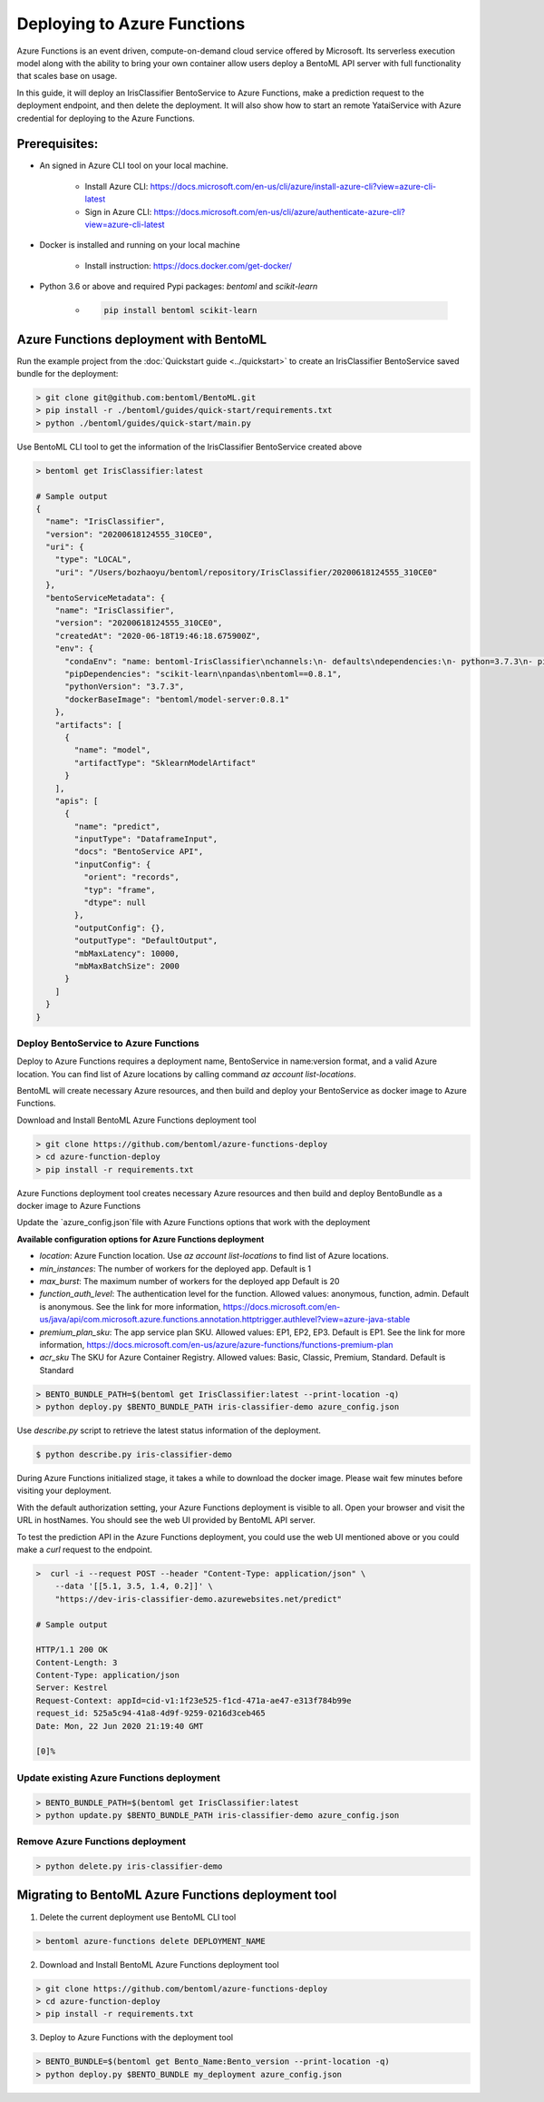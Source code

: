 Deploying to Azure Functions
============================

Azure Functions is an event driven, compute-on-demand cloud service offered by
Microsoft. Its serverless execution model along with the ability to bring your own
container allow users deploy a BentoML API server with full functionality that scales
base on usage.

In this guide, it will deploy an IrisClassifier BentoService to Azure Functions, make a
prediction request to the deployment endpoint, and then delete the deployment. It will
also show how to start an remote YataiService with Azure credential for deploying to
the Azure Functions.

Prerequisites:
--------------

* An signed in Azure CLI tool on your local machine.

    * Install Azure CLI: https://docs.microsoft.com/en-us/cli/azure/install-azure-cli?view=azure-cli-latest
    * Sign in Azure CLI: https://docs.microsoft.com/en-us/cli/azure/authenticate-azure-cli?view=azure-cli-latest

* Docker is installed and running on your local machine

    * Install instruction: https://docs.docker.com/get-docker/

* Python 3.6 or above and required Pypi packages: `bentoml` and `scikit-learn`

    * .. code-block:: bash

        pip install bentoml scikit-learn


Azure Functions deployment with BentoML
---------------------------------------

Run the example project from the :doc:`Quickstart guide <../quickstart>` to create an
IrisClassifier BentoService saved bundle for the deployment:

.. code-block:: bash

    > git clone git@github.com:bentoml/BentoML.git
    > pip install -r ./bentoml/guides/quick-start/requirements.txt
    > python ./bentoml/guides/quick-start/main.py


Use BentoML CLI tool to get the information of the IrisClassifier BentoService created
above

.. code-block:: bash

    > bentoml get IrisClassifier:latest

    # Sample output
    {
      "name": "IrisClassifier",
      "version": "20200618124555_310CE0",
      "uri": {
        "type": "LOCAL",
        "uri": "/Users/bozhaoyu/bentoml/repository/IrisClassifier/20200618124555_310CE0"
      },
      "bentoServiceMetadata": {
        "name": "IrisClassifier",
        "version": "20200618124555_310CE0",
        "createdAt": "2020-06-18T19:46:18.675900Z",
        "env": {
          "condaEnv": "name: bentoml-IrisClassifier\nchannels:\n- defaults\ndependencies:\n- python=3.7.3\n- pip\n",
          "pipDependencies": "scikit-learn\npandas\nbentoml==0.8.1",
          "pythonVersion": "3.7.3",
          "dockerBaseImage": "bentoml/model-server:0.8.1"
        },
        "artifacts": [
          {
            "name": "model",
            "artifactType": "SklearnModelArtifact"
          }
        ],
        "apis": [
          {
            "name": "predict",
            "inputType": "DataframeInput",
            "docs": "BentoService API",
            "inputConfig": {
              "orient": "records",
              "typ": "frame",
              "dtype": null
            },
            "outputConfig": {},
            "outputType": "DefaultOutput",
            "mbMaxLatency": 10000,
            "mbMaxBatchSize": 2000
          }
        ]
      }
    }


======================================
Deploy BentoService to Azure Functions
======================================

Deploy to Azure Functions requires a deployment name, BentoService in name:version
format, and a valid Azure location.  You can find list of Azure locations by calling
command `az account list-locations`.

BentoML will create necessary Azure resources, and then build and deploy your
BentoService as docker image to Azure Functions.

Download and Install BentoML Azure Functions deployment tool

.. code-block:: bash

    > git clone https://github.com/bentoml/azure-functions-deploy
    > cd azure-function-deploy
    > pip install -r requirements.txt

Azure Functions deployment tool creates necessary Azure resources and then build and deploy
BentoBundle as a docker image to Azure Functions

Update the `azure_config.json`file with Azure Functions options that work with the deployment

**Available configuration options for Azure Functions deployment**

* `location`: Azure Function location. Use `az account list-locations` to find list of Azure locations.
* `min_instances`: The number of workers for the deployed app. Default is 1
* `max_burst`: The maximum number of workers for the deployed app Default is 20
* `function_auth_level`: The authentication level for the function. Allowed values: anonymous, function, admin. Default is anonymous. See the link for more information, https://docs.microsoft.com/en-us/java/api/com.microsoft.azure.functions.annotation.httptrigger.authlevel?view=azure-java-stable
* `premium_plan_sku`: The app service plan SKU. Allowed values: EP1, EP2, EP3. Default is EP1. See the link for more information, https://docs.microsoft.com/en-us/azure/azure-functions/functions-premium-plan
* `acr_sku` The SKU for Azure Container Registry. Allowed values: Basic, Classic, Premium, Standard. Default is Standard

.. code-block:: bash

    > BENTO_BUNDLE_PATH=$(bentoml get IrisClassifier:latest --print-location -q)
    > python deploy.py $BENTO_BUNDLE_PATH iris-classifier-demo azure_config.json


Use `describe.py` script to retrieve the latest status information of
the deployment.

.. code-block:: bash

    $ python describe.py iris-classifier-demo

During Azure Functions initialized stage, it takes a while to download the docker image.
Please wait few minutes before visiting your deployment.

With the default authorization setting, your Azure Functions deployment is visible to
all.  Open your browser and visit the URL in hostNames. You should see the web UI
provided by BentoML API server.

To test the prediction API in the Azure Functions deployment, you could use the web UI
mentioned above or you could make a `curl` request to the endpoint.


.. code-block:: bash

    >  curl -i --request POST --header "Content-Type: application/json" \
        --data '[[5.1, 3.5, 1.4, 0.2]]' \
        "https://dev-iris-classifier-demo.azurewebsites.net/predict"

    # Sample output

    HTTP/1.1 200 OK
    Content-Length: 3
    Content-Type: application/json
    Server: Kestrel
    Request-Context: appId=cid-v1:1f23e525-f1cd-471a-ae47-e313f784b99e
    request_id: 525a5c94-41a8-4d9f-9259-0216d3ceb465
    Date: Mon, 22 Jun 2020 21:19:40 GMT

    [0]%


==========================================
Update existing Azure Functions deployment
==========================================

.. code-block:: bash

    > BENTO_BUNDLE_PATH=$(bentoml get IrisClassifier:latest
    > python update.py $BENTO_BUNDLE_PATH iris-classifier-demo azure_config.json


=================================
Remove Azure Functions deployment
=================================

.. code-block:: bash

    > python delete.py iris-classifier-demo


Migrating to BentoML Azure Functions deployment tool
----------------------------------------------------

1. Delete the current deployment use BentoML CLI tool

.. code-block:: bash

    > bentoml azure-functions delete DEPLOYMENT_NAME

2. Download and Install BentoML Azure Functions deployment tool

.. code-block:: bash

    > git clone https://github.com/bentoml/azure-functions-deploy
    > cd azure-function-deploy
    > pip install -r requirements.txt

3. Deploy to Azure Functions with the deployment tool

.. code-block:: bash

    > BENTO_BUNDLE=$(bentoml get Bento_Name:Bento_version --print-location -q)
    > python deploy.py $BENTO_BUNDLE my_deployment azure_config.json


.. spelling::

    hostNames
